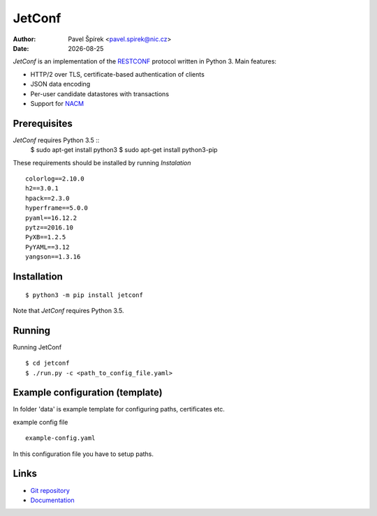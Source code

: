 .. |date| date::

*******
JetConf
*******

:Author: Pavel Špírek <pavel.spirek@nic.cz>
:Date: |date|

*JetConf* is an implementation of the RESTCONF_ protocol written in
Python 3. Main features:

* HTTP/2 over TLS, certificate-based authentication of clients

* JSON data encoding

* Per-user candidate datastores with transactions

* Support for NACM_

Prerequisites
=============

*JetConf* requires Python 3.5 ::
    $ sudo apt-get install python3
    $ sudo apt-get install python3-pip


These requirements should be installed by running *Instalation*

::

    colorlog==2.10.0
    h2==3.0.1
    hpack==2.3.0
    hyperframe==5.0.0
    pyaml==16.12.2
    pytz==2016.10
    PyXB==1.2.5
    PyYAML==3.12
    yangson==1.3.16
    


Installation
============

::

   $ python3 -m pip install jetconf


Note that *JetConf* requires Python 3.5.

Running
============

Running JetConf

::

    $ cd jetconf
    $ ./run.py -c <path_to_config_file.yaml>
    


Example configuration (template)
============

In folder 'data' is example template for configuring paths, certificates etc.

example config file

::

    example-config.yaml
    


In this configuration file you have to setup paths.


Links
=====
* `Git repository`_
* `Documentation`_

.. _RESTCONF: https://tools.ietf.org/html/draft-ietf-netconf-restconf-18
.. _NACM: https://datatracker.ietf.org/doc/rfc6536/
.. _Git repository: https://github.com/CZ-NIC/jetconf
.. _Documentation: https://gitlab.labs.nic.cz/labs/jetconf/wikis/home
